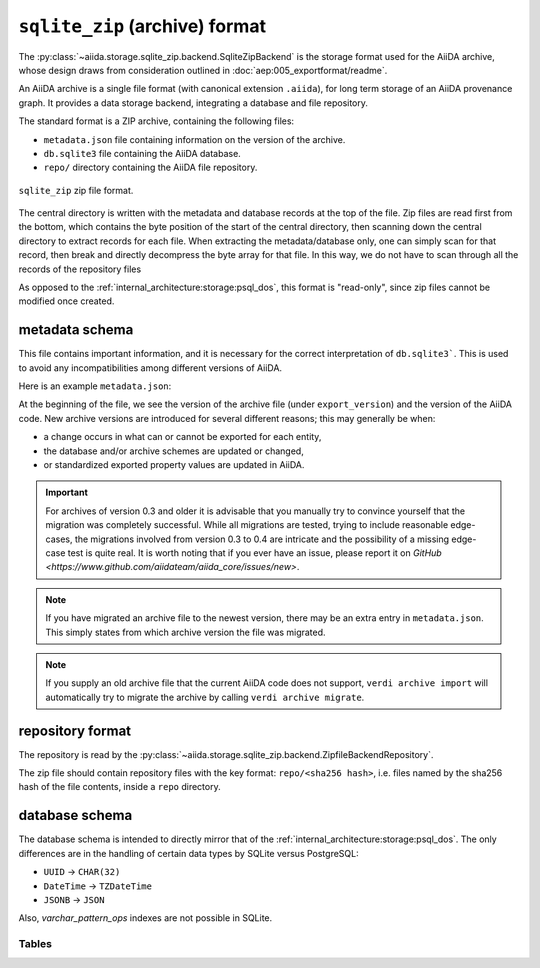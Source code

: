 .. _internal_architecture:storage:sqlite_zip:

``sqlite_zip`` (archive) format
*******************************

The :py:class:`~aiida.storage.sqlite_zip.backend.SqliteZipBackend` is the storage format used for the AiiDA archive,
whose design draws from consideration outlined in :doc:`aep:005_exportformat/readme`.

An AiiDA archive is a single file format (with canonical extension ``.aiida``), for long term storage of an AiiDA provenance graph.
It provides a data storage backend, integrating a database and file repository.

The standard format is a ZIP archive, containing the following files:

* ``metadata.json`` file containing information on the version of the archive.
* ``db.sqlite3`` file containing the AiiDA database.
* ``repo/`` directory containing the AiiDA file repository.

.. figure:: static/archive-file-structure.*
    :width: 60%
    :align: center

    ``sqlite_zip`` zip file format.

The central directory is written with the metadata and database records at the top of the file.
Zip files are read first from the bottom, which contains the byte position of the start of the central directory, then scanning down the central directory to extract records for each file.
When extracting the metadata/database only, one can simply scan for that record, then break and directly decompress the byte array for that file.
In this way, we do not have to scan through all the records of the repository files

As opposed to the :ref:`internal_architecture:storage:psql_dos`, this format is "read-only", since zip files cannot be modified once created.

.. _internal_architecture:storage:sqlite_zip:metadata:

metadata schema
---------------

This file contains important information, and it is necessary for the correct interpretation of ``db.sqlite3```.
This is used to avoid any incompatibilities among different versions of AiiDA.

Here is an example ``metadata.json``:

.. literalinclude :: static/metadata.json
   :language: json

At the beginning of the file, we see the version of the archive file (under ``export_version``) and the version of the AiiDA code.
New archive versions are introduced for several different reasons; this may generally be when:

* a change occurs in what can or cannot be exported for each entity,
* the database and/or archive schemes are updated or changed,
* or standardized exported property values are updated in AiiDA.

.. important::
    For archives of version 0.3 and older it is advisable that you manually try to convince yourself that the migration was completely successful.
    While all migrations are tested, trying to include reasonable edge-cases, the migrations involved from version 0.3 to 0.4 are intricate and the possibility of a missing edge-case test is quite real.
    It is worth noting that if you ever have an issue, please report it on `GitHub <https://www.github.com/aiidateam/aiida_core/issues/new>`.

.. note::
    If you have migrated an archive file to the newest version, there may be an extra entry in ``metadata.json``.
    This simply states from which archive version the file was migrated.

.. note::

    If you supply an old archive file that the current AiiDA code does not support, ``verdi archive import`` will automatically try to migrate the archive by calling ``verdi archive migrate``.

.. _internal_architecture:storage:sqlite_zip:data-json:

repository format
-----------------

The repository is read by the :py:class:`~aiida.storage.sqlite_zip.backend.ZipfileBackendRepository`.

The zip file should contain repository files with the key format: ``repo/<sha256 hash>``, i.e. files named by the sha256 hash of the file contents, inside a ``repo`` directory.


database schema
---------------

The database schema is intended to directly mirror that of the :ref:`internal_architecture:storage:psql_dos`.
The only differences are in the handling of certain data types by SQLite versus PostgreSQL:

- ``UUID`` -> ``CHAR(32)``
- ``DateTime`` -> ``TZDateTime``
- ``JSONB`` -> ``JSON``

Also, `varchar_pattern_ops` indexes are not possible in SQLite.

Tables
......

.. sqla-model:: ~aiida.storage.sqlite_zip.models.DbUser

.. sqla-model:: ~aiida.storage.sqlite_zip.models.DbNode

.. sqla-model:: ~aiida.storage.sqlite_zip.models.DbLink

.. sqla-model:: ~aiida.storage.sqlite_zip.models.DbGroup

.. sqla-model:: ~aiida.storage.sqlite_zip.models.DbGroupNodes

.. sqla-model:: ~aiida.storage.sqlite_zip.models.DbComputer

.. sqla-model:: ~aiida.storage.sqlite_zip.models.DbAuthInfo

.. sqla-model:: ~aiida.storage.sqlite_zip.models.DbComment

.. sqla-model:: ~aiida.storage.sqlite_zip.models.DbLog
